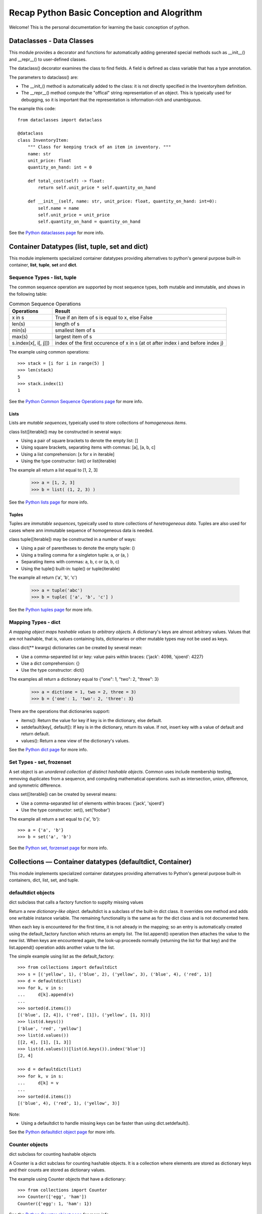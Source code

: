 Recap Python Basic Conception and Alogrithm
================================================

Welcome! This is the personal documentation for learning the basic conception of python.

Dataclasses - Data Classes
--------------------------

This module provides a decorator and functions for automatically adding generated special methods such as __init__() and __repr__() to user-defined classes.

The dataclass() decorator examines the class to find fields. A field is defined as class variable that has a type annotation.

The parameters to dataclass() are:

+ The __init_()  method is automatically added to the class: it is not directly specified in the InventoryItem definition.

+ The __repr__() method compute the "offical" string representation of an object. This is typeically used for debugging, so it is important that the representation is information-rich and unambiguous.

The example this code::

    from dataclasses import dataclass

    @dataclass
    class InventoryItem:
        """ Class for keeping track of an item in inventory. """
        name: str
        unit_price: float
        quantity_on_hand: int = 0

        def total_cost(self) -> float:
            return self.unit_price * self.quantity_on_hand

        def __init__(self, name: str, unit_price: float, quantity_on_hand: int=0):
            self.name = name
            self.unit_price = unit_price
            self.quantity_on_hand = quantity_on_hand

See the `Python dataclasses page <https://docs.python.org/3.7/library/dataclasses.html?highlight=class#module-dataclasses>`_ for more info.

Container Datatypes (list, tuple, set and dict)
-----------------------------------------------

This module implements specialized container datatypes providing alternatives to python's general purpose built-in container, **list**, **tuple**, **set** and **dict**.

Sequence Types - **list**, **tuple**
^^^^^^^^^^^^^^^^^^^^^^^^^^^^^^^^^^^^^^^^^^^^^

The common sequence operation are supported by most sequence types, both mutable and immutable, and shows in the following table:


.. list-table:: Common Sequence Operations
    :header-rows: 1
    :stub-columns: 0

    * - Operations
      - Result
    * - x in s
      - True if an item of s is equal to x, else False
    * - len(s)
      - length of s
    * - min(s)
      - smallest item of s
    * - max(s)
      - largest item of s
    * - s.index(x[, i[, j]])
      - index of the first occurence of x in s (at ot after index i and before index j)

The example using common operations::

    >>> stack = [i for i in range(5) ]
    >>> len(stack)
    5 
    >>> stack.index(1)
    1

See the `Python Common Sequence Operations page <https://docs.python.org/3.7/library/stdtypes.html#common-sequence-operations>`_ for more info.

Lists
'''''''''''''

Lists are *mutable sequences*, typeically used to store collections of *homogeneous items*.

class list([iterable]) may be constructed in several ways:

+ Using a pair of square brackets to denote the empty list: []
+ Using square brackets, separating items with commas: [a], [a, b, c]
+ Using a list comprehension: [x for x in iterable]
+ Using the type constructor: list() or list(iterable)

The example all return a list equal to [1, 2, 3]

    >>> a = [1, 2, 3]
    >>> b = list( (1, 2, 3) )

See the `Python lists page <https://docs.python.org/3.7/library/stdtypes.html#lists>`_ for more info.

Tuples
'''''''''''''

Tuples are *immutable sequences*, typeically used to store collections of *heretrogeneous data*. Tuples are also used for cases where ann immutable sequence of homogeneous data is needed. 

class tuple([iterable]) may be constructed in a number of ways:

+ Using a pair of parentheses to denote the empty tuple: ()
+ Using a trailing comma for a singleton tuple: a, or (a, )
+ Separating items with commas: a, b, c or (a, b, c)
+ Using the tuple() built-in: tuple() or tuple(iterable)

The example all return ('a', 'b', 'c')

    >>> a = tuple('abc')
    >>> b = tuple( ['a', 'b', 'c'] )

See the `Python tuples page <https://docs.python.org/3.7/library/stdtypes.html#tuples>`_ for more info.

Mapping Types - **dict**
^^^^^^^^^^^^^^^^^^^^^^^^^^^^^^^^^^^^^^^^^^^^^

*A mapping object maps hashable values to arbitrary objects*. A dictionary's keys are almost arbitrary values. Values that are not hashable, that is, values containing lists, dictionaries or other mutable types may not be used as keys.

class dict(** kwargs) dictionaries can be created by several mean:

+ Use a comma-separeted list or key: value pairs within braces: {'jack': 4098, 'sjoerd': 4227}
+ Use a dict comprehension: {}
+ Use the type constructor: dict()

The examples all return a dictionary equal to {"one": 1, "two": 2, "three": 3}

    >>> a = dict(one = 1, two = 2, three = 3)
    >>> b = {'one': 1, 'two': 2, 'three': 3}

There are the operations that dictionaries support:

+ items(): Return the value for key if key is in the dictionary, else default.

+ setdefault(key[, default]): If key is in the dictionary, return its value. If not, insert key with a value of default and return default.

+ values(): Return a new view of the dictionary's values.

See the `Python dict page <https://docs.python.org/3.7/library/stdtypes.html#mapping-types-dict>`_ for more info.

Set Types - **set**, frozenset
^^^^^^^^^^^^^^^^^^^^^^^^^^^^^^^^^^^^^^^^^^^^^

A set object is an *unordered collection of distinct hashable objects*. Common uses include membership testing, removing duplicates from a sequence, and computing mathematical operations. such as intersection, union, difference, and symmetric difference.

class set([iterable]) can be created by several means:

+ Use a comma-separated list of elements within braces: {'jack', 'sjoerd'}
+ Use the type constructor: set(), set('foobar')

The example all return a set equal to {'a', 'b'}::

    >>> a = {'a', 'b'}
    >>> b = set('a', 'b')

See the `Python set, forzenset page <https://docs.python.org/3.7/library/stdtypes.html#set-types-set-frozenset>`_ for more info.


Collections — Container datatypes (defaultdict, Container)
----------------------------------------------------------

This module implements specialized container datatypes providing alternatives to Python's general purpose built-in containers, dict, list, set, and tuple.

defaultdict objects
^^^^^^^^^^^^^^^^^^^^

dict subclass that calls a factory function to supplty missing values

Return a *new dictionary-like object*. defaultdict is a subclass of the built-in dict class. It overrides one method and adds one writable instance variable. The remaining functionality is the same as for the dict class and is not documented here.

When each key is encountered for the first time, it is not already in the mapping; so an entry is automatically created using the default_factory function which returns an empty list. The list.append() operation then attaches the value to the new list. When keys are encountered again, the look-up proceeds normally (returning the list for that key) and the list.append() operation adds another value to the list.

The simple example using list as the default_factory::

    >>> from collections import defaultdict
    >>> s = [('yellow', 1), ('blue', 2), ('yellow', 3), ('blue', 4), ('red', 1)]
    >>> d = defaultdict(list)
    >>> for k, v in s:
    ...     d[k].append(v)
    ...
    >>> sorted(d.items())
    [('blue', [2, 4]), ('red', [1]), ('yellow', [1, 3])]
    >>> list(d.keys())
    ['blue', 'red', 'yellow']
    >>> list(d.values())
    [[2, 4], [1], [1, 3]]
    >>> list(d.values())[list(d.keys()).index('blue')]
    [2, 4]

    >>> d = defaultdict(list)
    >>> for k, v in s:
    ...     d[k] = v
    ...
    >>> sorted(d.items())
    [('blue', 4), ('red', 1), ('yellow', 3)]

Note:

+ Using a defaultdict to handle missing keys can be faster than using dict.setdefault().

See the `Python defaultdict object page <https://docs.python.org/3.7/library/collections.html?highlight=collections%20defaultdict#defaultdict-objects>`_ for more info.

Counter objects
^^^^^^^^^^^^^^^^^^^^

dict subclass for counting hashable objects

A Counter is a dict subclass for counting hashable objects. It is a collection where elements are stored as dictionary keys and their counts are stored as dictionary values.

The example using Counter objects that have a dictionary::

    >>> from collections import Counter
    >>> Counter(['egg', 'ham'])
    Counter({'egg': 1, 'ham': 1})

See the `Python Counter object page <https://docs.python.org/3.7/library/collections.html?highlight=collections%20defaultdict#counter-objects>`_ for more info.

Built-in Types (str, range)
--------------------------------

The principle built-in types are numerics, sequences, mapping, class, instance and exceptions.

Text Sequence Type - (str)
^^^^^^^^^^^^^^^^^^^^^^^^^^^^^^

Textual data in Python is handled with str objects, or strings.

str(object='') return a string version of object. If object is not provided, returns the empty string. Otherwise, the behavior of str() depends on whether encoding or errors is given.

The standard library covers a number of other modules that provide various text related utilities:

+ str.upper(): return a copy of the string with all the cased characters coverted to uppercase.

+ str.lower(): return a copy of the string with all the cased characters coverted to lowercase.

+ str.find(sub[, start[, end]]): return the lowest index in the string where substring sub is found within the slice s[start:end].

+ str.split(sep=None, maxsplit=-1): return a list of the words in the string, using sep as the delimiter string.

+ str.endswith(suffix[, start[, end]]): return True if the string ends with the specified suffix, otherwise return False. suffix can be a tuple of suffixs to look for. With optional start, test begining at that position. With optional end, stop comparing at that position.

+ str.strip([chars]): return a copy of the string with the leading and trailing characters removed::

    >>> '   spacious   '.strip()
    spacious

+ str.index(sub[, start[, end]]): like find(), but raise ValueError when the substring is not found.

+ str.isalnum(): return True if all characters in the string are alphanumeric and there is at least one character, False otherwise.

+ str.isalpha(): return True if all characters in the string are alphabetic and there is at least one character, False otherwise.

+ str.isdigit(): return True if all characters in the string are digits and there is at least one characters, False otherwise.

See the `Python str page <https://docs.python.org/3.7/library/stdtypes.html?highlight=strip#str>`_ for more info.

Ranges
^^^^^^^^^^^^^^^^^^^^^^^^^^^^^^

The range type represents an immutable sequence of numbers and is commonly used for looping a specific number of times in for loops.

class range(stop), class range(start, stop[, step]) may be constructed in integers.

Range example::

    >>> list(range(10))
    [0, 1, 2, 3, 4, 5, 6, 7, 8, 9]
    >>> list(range(1, 11))
    [1, 2, 3, 4, 5, 6, 7, 8, 9, 10]

The example using range to initialize a list of lists::

    >>> row = 3
    >>> matrix = [[] for _ in range(row)]
    >>> matrix[0].append(1)
    >>> matrix[0].append(2)
    >>> matrix[1].append(3)
    >>> matrix[1].append(4)
    >>> matrix
    [[1, 2], [3, 4]]

See the `Python ranges page <https://docs.python.org/3.7/library/stdtypes.html?highlight=range#ranges>`_ for more info.

Built-in Functions (enumerate, map)
----------------------------------------------------------

The Python interpreter has a number of functions and types built into it that are always available.

Enumerate
^^^^^^^^^^^^^^^^^^^^

enumerate(iterable, start=0) returns an enumerate object.

The example using enumerate objects that have a List::

    >>> list(enumerate([1, 1, 0]))
    [(0, 1), (1, 1), (2, 0)]

See the `Python enumerate page <https://docs.python.org/3.7/library/functions.html?highlight=enumerate#enumerate>`_ for more info.

Map
^^^^^^

map(function, iterable, ...) return an iterator that applies function to every item of iterable, yielding the result. If additional iterable arguments are passed, function must take that many arguments and is applied to the items from all iterables in parallel, With multiple iterables, the iterator stops when the shortest iterable is exhausted.

See the `Python map page <https://docs.python.org/3.7/library/functions.html#map>`_ for more info.

Heap queue algorithm (heapq)
------------------------------------

Heapq
^^^^^^

This module provides an implementation of the heap queue algorithm, also known as the **priority queue** algorithm.

This implementation uses arrays for which heap[k] <= heap[2*k + 1] and heap[k] <= heap[2*k+2] for all k, counting elements from zero. These make it possible to view that heap[0] is the smallest item, and heap.sort() maintains the heap invariant!

Heaps are binary trees for which every parent node has a value less than or equal to any of its children.

The example of using heapq::

    >>> heapq.heappush(heap, (3, 1, 2, 0))
    >>> heapq.heappush(heap, (1, 1, 0, 0))
    >>> heap
    [(1, 1, 0, 0), (3, 1, 2, 0)]
    [(1, 1, 0, 0), (3, 1, 2, 0)]

The API below differs from textbook heap algorithm in two aspects: 

+ use zero-based indexing.
+ pop method returns the smallest item, not the largest.

The following functions are provided:

+ heapq.heappush(heap, item): push the value item onto the heap, maintaining the heap invariant.
+ heapq.heappop(heap): pop, and return the smallest item from the heap, maintaining the heap invariant. If the heap is empty, IndexError is raised.

See the `Python heapq page <https://docs.python.org/3.7/library/heapq.html?highlight=heappush#module-heapq>`_ for more info.

Supporting for type hits (TypeVar, List, Optional)
----------------------------------------------------------

TypeVar
^^^^^^^^

Type variable

the example using typevar::

    >>> from typing import TypeVar
    >>> T = TypeVar('T', int, float)
    >>> def vec2(x: T, y: T) -> List[T]: return [x, y]
    >>> vec2(1, 2.2)
    [1, 2.2]

See the `Python TypeVar page <https://docs.python.org/3.7/library/typing.html?highlight=optional#typing.TypeVar>`_ for more info.

List
^^^^^^

Generic version of list. Useful for annotating return types. To annotate argument it is preferred to use an abstract collection type such as Sequence of Iterable.

The example using List::

    >>> from typing import List
    >>> Vector = List[float]
    >>> def scale(scalar: float, vector: Vector) -> Vector: return [scalar * num for num in vector]
    >>> scale(2.0, [1.0, -4.2, 5.4])
    [2.0, -8.4, 10.8]

See the `Python List page <https://docs.python.org/3.7/library/typing.html?highlight=optional#typing.List>`_ for more info.


Optional
^^^^^^^^^

Optional type is equivalent to Union[X, None]

The example using Optional::

    >>> from typing import Optional
    >>> def test(a: Optional[dict] = None) -> None: print(a)
    >>> test({'a': 1234})
    {'a': 1234}

See the `Python Optional page <https://docs.python.org/3.7/library/typing.html?highlight=optional#typing.Optional>`_ for more info.

Supporting for enumerations
------------------------------

An enumeration is a set of symbolic names (members) bound to unique, constant values. Within an enumeration, the members can be compared by identity, and the enumeration itself can be iterated over.


The example using to create an enum::

    >>> from enum import Enum
    >>> class Color(Enum):
    ...     RED = 1
    ...     GREEN = 2
    ...     BLUE = 3
    ...

See the `Python Enum page <https://docs.python.org/3.7/library/enum.html?highlight=enum#module-enum>`_ for more info.

Expressions (lambda)
----------------------------------------------------------

Lambdas
^^^^^^^^^^^^^^^^^^^^

lambda expressions (sometimes called called lambda forms) are used to created anonymous functions.

The expression ``` lambda parameters: expression ``` yield a function object.

The example using lambda expressions::

    >>> words = ['ea', 'bcd', 'ay']
    >>> sorted(words, key=lambda elem: len(elem))
    ['ea', 'ay', 'bcd']

    >>> nums = [1, 3, 6, 7]
    >>> list(map(lambda n: n ** 2, nums))
    [1, 9, 36, 49]

See the `Python Lambdas page <https://docs.python.org/3.7/reference/expressions.html?highlight=lambda#lambda>`_ for more info.

Functools (lru_cache)
------------------------

The functools module is for higher-order functions: functions that act on or return other functions. In general, any callable object can be treated as a function for the purposes of this module.

@functools.lru_cache
^^^^^^^^^^^^^^^^^^^^^^^^

Decorator to wrap a function with a memorizing callable that saves up to the maxsize most recent calls. It can save time when an expensive or I/O bound function is periodcally called with the same argument.

An LRU (least recently used) cache works best when the most recent calls are the best predictors of upcoming calls (for example, the most popular articles on a news server tend to change each day). The cache’s size limit assures that the cache does not grow without bound on long-running processes such as web servers.

In general, the LRU cache should only be used when you want to reuse previously computed values. Accordingly, it doesn’t make sense to cache functions with side-effects, functions that need to create distinct mutable objects on each call, or impure functions such as time() or random().

The example using lru_cache to computing Fibonacci numbers to implement a dynamic programming::

    >>> @lru_cache(maxsize=None)
    >>> def fib(n):
    >>>     if n < 2:
    >>>         return n
    >>>     return fib(n-1) + fib(n-2)

    >>> [fib(n) for n in range(16)]
    [0, 1, 1, 2, 3, 5, 8, 13, 21, 34, 55, 89, 144, 233, 377, 610]


os - Miscellaneous operating system interfaces
------------------------------------------------

This module provides a portable way of using operating system dependent functionality.

Notes on the availability of these functions:

+ The design of all built-in operation system dependent modules of Python is such that as long as the same functionality is available, it uses the same interface; for example, the function os.stat(path) returns stat information about path in the same format (which happens to have originated with the POSIX interface).

+ Extensions peculiar to a particular operating system are also available through the os module, but using them is of course a threat to portability.

+ All functions accepting path or file names accept both bytes and string objects, and result in an object of the same type, if a path or file name is returned.

Process Parameters
^^^^^^^^^^^^^^^^^^^

These functions and data items provide information and operate on the current process and user.

+ os.getenv(key, default= None): Return the value of the environment varialbe key if it exists, or default if it doesn't. key, default and the result are str.

+ os.getenvb(key, default=None): Retrun the value of the environment varialbe key if it exists, or default if it doesn't. key, default and the result are bytes.



+ os.uname(): Retruns information identifying the current operating system. The return value iscontent an object with five attributes (sysname, nodename, release, version, machine)

+ os.unsetenv(key): Unset (delete) the environment variable named key. Such changes to the environment affect subprocesses started with os.system(), popen() or fork() and execv().

See the `Python os Process Parameters page <https://docs.python.org/3.7/library/os.html#process-parameters>`_ for more info.

File Descriptor Operations
^^^^^^^^^^^^^^^^^^^^^^^^^^^

These functions operate on I/O streams referenced using file descriptors.

+ os.close(fd): Close file descriptor fd

+ os.write(fd, str): Write the bytestring in str to file descriptor fd. Return the number of bytes actually written.

+ ...

See the `Python os File Descriptor Operations page <https://docs.python.org/3.7/library/os.html#file-descriptor-operations>`_ for more info.

Files and Directories
^^^^^^^^^^^^^^^^^^^^^^

On some Unix platforms, many of these functions support one or more of these feature.

+ os.access(path, mode, \*, dir_fd=None, effective_ids=False, follow_symlinks=True): Use the real uid/gid to test for access to path. Note that most operations will use the effective uid/gid, therefore this routine can be used in a suid/sgid environment to test if the invoking user has the specified access to path.

+ os.getcwd(): Return a string representing the current working directory

+ os.chdir(path): Change the current working directory to path

+ os.listdir(path='.'): Return a list containing the names of the entries in the directory given by path. The list is in arbitrary order, and does not include the special entries '.' and '..' even if they are present in the directory.

+ os.scandir(path='.'): Return an iterator of os.DirEntry objects corresponding to the entries in the directory given by path. The entries are yielded in arbitrary order, and the special entries '.' and '..' are not included. Using os.scandir() instead of os.listdir() can significantly increase the performance of code that also needs file type of file attribute information, such as is_dir()/is_file()/stat()/name/path/... , because os.DirEntry objects expose this information if the operation system provides it when scanning a directory.

The example using os.scandir to display all the file in the given path that don't start with '.'::

    >>> with os.scandir('.') as it:
    >>>     for entry in it:
    >>>         if not entry.name.startswith('.') and entry.is_file():
    >>>             print(entry.name)
    >>> 404.md
    >>> some.csv
    >>> ...

+ os.mkdir(path, mode=0o777, \*, dir_fd=None): Create a directory named path with numeric mode mode

+ os.walk(top, topdown=True, onerror=None, followlinks=False): Generate the file names in a directory tree by walking the tree either top-down or bottom-up. For each directory in the tree rooted at directory top (including top itself), it yields a 3-tuple (dirpath, dirnames, filenames). dirpath is a string, the path to the directory. dirnames is a list of the names of the subdirectories in dirpath (excluding '.' and '..'). filenames is a list of the names of the non-directory files in dirpath. Note that the names in the lists contain no path components.

The eaxmple using os.walk to display the sum of bytes taken by non-directory files in each directory under the starting directory::

    >>> import os
    >>> from os.path import join, getsize
    >>> for dirpath, dirnames, filenames in os.walk('source'):
    >>>     print(dirpath, "consumes", end=" ")
    >>>     print(sum(getsize(join(dirpath, name)) for name in filenames), end=" ")
    >>>     print("bytes in", len(files), "non-directory files")
    source consumes 73 bytes in 1 non-directory files
    source/_posts consumes 26775 bytes in 6 non-directory files
    ...

+ ...

See the `Python os Files and Directories page <https://docs.python.org/3.7/library/os.html#files-and-directories>`_ for more info.

Porcess Management
^^^^^^^^^^^^^^^^^^^

These functions may be used to create and manage processes.

+ os.popen(cmd, mode='r', buffering=-1): Open a pipe to or from command cmd, The return value is an open file object connected to the pipe, which can be read or written depending on whether mode is 'r' (default) or 'w'. The buffering argument has the same meaning as the corresponding argument to the built-in open() function. The returned file object reads or writes text strings rather than bytes.

+ os.wait(): Wait for completion of a child process, and return a tuple containing its pid and exit status indication: a 16-bit number, whose low bytes is the singal number that killed the process, and whose high byte is the exit status (if the signal number is zero); the high bit of the low byte is set if a core file was produced.

+ ...

See the `Python os Process Management page <https://docs.python.org/3.7/library/os.html#process-management>`_ for more info.

Inheritance of File Descriptors
^^^^^^^^^^^^^^^^^^^^^^^^^^^^^^^^

+ os.stat(path, \*, dir_fd=None, follow_syslinks=True): Get the status of a file or a file descriptor. Perform the equivalent of stat() system call on the given path. path may be specified as either a string or bytes - directly or indirectly through the PathLike interface - or as an open file descriptor. Return a stat_result object.

The example using os.stat to display the size of the file in bytes, if it is a regular file or a symbolic link::

    >>> import os
    >>> statinfo = os.stat('Gemfile')
    >>> statinfo.st_size
    60

+ ...

See the `Python os Inheritance of File Descriptors page <https://docs.python.org/3.7/library/os.html#inheritance-of-file-descriptors>`_ for more info.

Miscellaneous System Information
^^^^^^^^^^^^^^^^^^^^^^^^^^^^^^^^^

+ os.cpu_count(): Return the number of CPUs in the system. Return None if undetermined.

+ os.sep: The character used by the operating system to separate pathname components. This is '/' for POSIX and '\\' for Windows. Note the knowing this is not sufficient to be able to parse or concatenate pathnames pathnames - use os.path.split() and os.path.join() - but it is occasionally useful.

The example using os.sep to travel only the first level of directory::

    In [1]: import os
    In [2]: for dirpath, dirnames, filenames in os.walk('.') :
       ...:     for name in dirnames:
       ...:         depth = os.path.relpath(dirpath, name) .count (os.sep)
       ...:         if depth == 0:
       ...:             print(name)

    Pictures
    _pycache
    twse
    duu
    ...


The other example using os.sep to travel only the second level of files::

    In [1]: import os
    In [2]: for dirpath, dirnames, filenames in os.walk('.') :
       ...:     for name in filenames:
       ...:         depth = os.path.relpath(dirpath, name).count(os.sep)
       ...:         if depth == 1:
       ...:             print(name)

    index.md
    index.md
    ...

+ ...

See the `Python os Miscellaneous System Information page <https://docs.python.org/3.7/library/os.html#miscellaneous-system-information>`_ for more info.

Common pathname manipulation (os.path)
^^^^^^^^^^^^^^^^^^^^^^^^^^^^^^^^^^^^^^

This module implements some useful functions on pathnames.

There are several versions of this module in the standard library:

+ os.path.join(path, paths): join one or more path components intelligently. The return value is the concatenation of path and any members of paths with exactly one directory separator.

+ os.path.getsize(path): Return the size, in bytes, of path.

+ os.path.normpath(path): Normalize a pathname by collapsing redundant separators and up-level reference so that A//B, A/B/, A/./B and A/foo/../B all become A/B. This string manipulation may change the meaning of a path that cotains symbolic links.

+ os.path.realpath(path, \*, strict=False): Return the canonical path of the specified filename, eliminating any symbolic links encountered in the path (if they are supported by the operating system)

+ os.path.relpath(path, start=os.curdir): Return a relative filepath to path either from the current directory or from an optional start directory. This is a path computation: the filesystem is not accessed to confirm the existence or nature of path or start.

+ os.path.split(path): Split the pathname path into a pair, (head, tail) where tail is the last pathname component and head is everything leading up to that. The tail part will never contain a slash, if path ends in a slash, tail will be empty. If there is no slash in path, head will be empty. If path is empty, both head and tail are empty. Trailing slashes are stripped from head unless it is the root (one or more slashes only). In all cases, join(head, tail) returns a path to the same location as path (but the strings may differ).

The example using os.path.getsize to get the size, in bytes, of files in current directory::

    In [1]: import os
    In [2]: from os.path import getsize, join
    In [3]: for dirpath, dirnames, filenames in os.walk('.') :
       ...:     for name in filenames:
       ...:         print(join(dirpath, name), " consumes", end=" ")
       ...:         print(getsize(join(dirpath, name)))
       ...:         print(" bytes")))

    ./duu/README.md consumes 2244 bytes
    ...

+ os.path.isdir(path): Return True if path is an existing directory.

+ os.path.splitext(path): Split the pathname path into a pair (root, ext) such that root + ext == path, and extension, ext, is empty or begins with a period and contains at most one period.

The example using os.path.splitext() to split the pathname path::

    In [1]: from os.path import splitext
    In [2]: splitext('404.md')
    Out [2]: splitext('404', '.md')


+ ...

See the `Python os.path page <https://docs.python.org/3.7/library/os.path.html>`_ for more info.

Concurrent.futures - Launching parallel tasks
------------------------------------------------

The concurrent.futures module provides a high-level interface for asynchronously executing callables. 

The asynchronous execution can be performed with threads, using ThreadPoolExecutor, or separate processes, using ProcessPoolExecutor. Both implement the same interface, which is defined by the abstract Executor class.

ThreadPoolExecutor
^^^^^^^^^^^^^^^^^^^

ThreadPoolExecutor is an Executor subclass that uses a pool of threads to execute calls asynchronously.

class concurrent.futures.ThreadPoolExecutor(max_workers=None, thread_name_prefix='', initializer=None, initargs())

    An Executor subclass that uses a pool of at most max_workers threads to execute calls asynchronously.

The example using ThreadPoolExecutor to ensure threads are operating each future with its URL::

    >>> import concurrent.futures
    >>> import urllib.request
    >>> URLS = ['http://www.foxnews.com/',
    >>>         'http://www.cnn.com/',
    >>>         'http://some-made-up-domain.com/']
    >>> # Retrieve a single page and report the URL and contents
    >>> def load_url(url, timeout):
    >>>     with urllib.request.urlopen(url, timeout=timeout) as conn:
    >>>         return conn.read()
    >>> # We can use a with statement to ensure threads are cleaned up promptly
    >>> with concurrent.futures.ThreadPoolExecutor(max_workers=5) as executor:
    >>>     # Start the load operations and mark each future with its URL
    >>>     future_to_url = {executor.submit(load_url, url, 60): url for url in URLS}
    >>>     for future in concurrent.futures.as_completed(future_to_url):
    >>>         url = future_to_url[future]
    >>>         try:
    >>>             data = future.result()
    >>>         except Exception as exc:
    >>>             print('%r generated an exception: %s' % (url, exc))
    >>>         else:
    >>>             print('%r page is %d bytes' % (url, len(data)))
    'http://www.cnn.com/' page is 1142986 bytes
    'http://www.foxnews.com/' page is 292598 bytes
    'http://some-made-up-domain.com/' generated an exception: HTTP Error 403: Forbidden

See the `Python concurrent.futures page <https://docs.python.org/3.7/library/concurrent.futures.html>`_ for more info.

